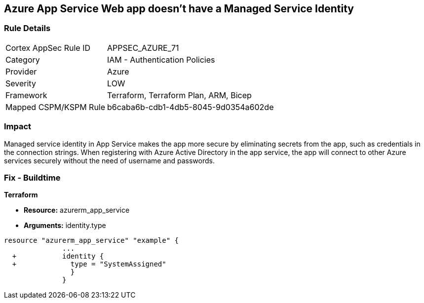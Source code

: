 == Azure App Service Web app doesn't have a Managed Service Identity


=== Rule Details

[cols="1,2"]
|===
|Cortex AppSec Rule ID |APPSEC_AZURE_71
|Category |IAM - Authentication Policies
|Provider |Azure
|Severity |LOW
|Framework |Terraform, Terraform Plan, ARM, Bicep
|Mapped CSPM/KSPM Rule |b6caba6b-cdb1-4db5-8045-9d0354a602de
|===


=== Impact
Managed service identity in App Service makes the app more secure by eliminating secrets from the app, such as credentials in the connection strings.
When registering with Azure Active Directory in the app service, the app will connect to other Azure services securely without the need of username and passwords.

////
=== Fix - Runtime


* In Azure Console* 



. Log in to the Azure portal.

. Navigate to App Services.

. Click on the reported App.

. Under Setting section, Click on 'Identity'.

. Ensure that 'Status' is set to 'On'.
////

=== Fix - Buildtime


*Terraform* 


* *Resource:* azurerm_app_service
* *Arguments:* identity.type


[source,go]
----
resource "azurerm_app_service" "example" {
              ...
  +           identity {
  +             type = "SystemAssigned"
                }
              }
----
